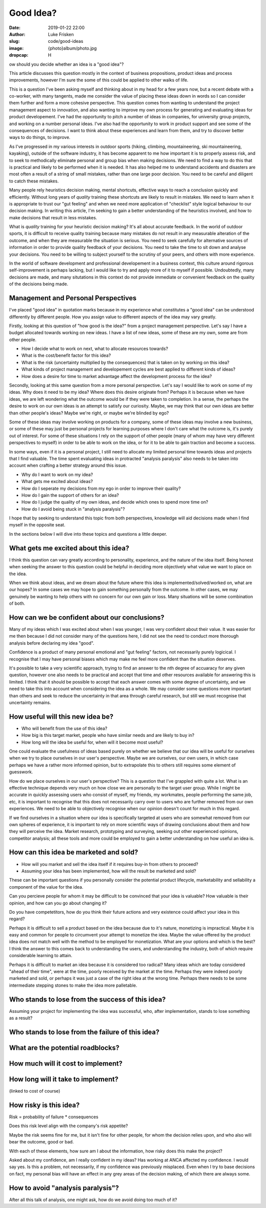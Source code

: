 Good Idea?
==========

:date: 2019-01-22 22:00
:author: Luke Frisken
:slug: code/good-ideas
:image: {photo}album/photo.jpg
:dropcap: H

ow should you decide whether an idea is a "good idea"?

This article discusses this question mostly in the context of business
propositions, product ideas and process improvements, however I'm sure
the some of this could be applied to other walks of life.

This is a question I've been asking myself and thinking about in my
head for a few years now, but a recent debate with a co-worker, with
many tangents, made me consider the value of placing these ideas down
in words so I can consider them further and form a more cohesive
perspective. This question comes from wanting to understand the
project management aspect to innovation, and also wanting to improve
my own process for generating and evaluating ideas for product
developement. I've had the opportunity to pitch a number of ideas in
companies, for university group projects, and working on a number
personal ideas. I've also had the opportunity to work in product
support and see some of the consequences of decisions. I want to think
about these experiences and learn from them, and try to discover
better ways to do things, to improve.

As I've progressed in my various interests in outdoor sports (hiking,
climbing, mountaineering, ski mountaineering, kayaking), outside of
the software industry, it has become apparent to me how important it
is to properly assess risk, and to seek to methodically eliminate
personal and group bias when making decisions. We need to find a way
to do this that is practical and likely to be performed when it is
needed. It has also helped me to understand accidents and disasters
are most often a result of a string of small mistakes, rather than one
large poor decision. You need to be careful and diligent to catch
these mistakes.

Many people rely heuristics decision making, mental shortcuts,
effective ways to reach a conclusion quickly and efficiently. Without
long years of *quality* training these shortcuts are likely to result
in mistakes. We need to learn when it is appropriate to trust our "gut
feeling" and when we need more application of "checklist" style
logical behaviour to our decision making. In writing this article, I'm
seeking to gain a better understanding of the heuristics involved, and
how to make decisions that result in less mistakes.

What is *quality* training for your heuristic decision making? It's
all about accurate feedback. In the world of outdoor sports, it is
difficult to receive quality training because many mistakes do not
result in any measurable alteration of the outcome, and when they are
measurable the situation is serious. You need to seek carefully for
alternative sources of information in order to provide quality
feedback of your decisions. You need to take the time to sit down and
analyse your decisions. You need to be willing to subject yourself to
the scrutiny of your peers, and others with more experience.

In the world of software development and professional developement in
a business context, this culture around rigorous self-improvement is
perhaps lacking, but I would like to try and apply more of it to
myself if possible. Undoubtedly, many decisions are made, and many
situtations in this context do not provide immediate or convenient
feedback on the quality of the decisions being made.

Management and Personal Perspectives
------------------------------------

I've placed "good idea" in quotation marks because in my experience
what constitutes a "good idea" can be understood differently by
different people. How you assign value to different aspects of the
idea may vary greatly.

Firstly, looking at this question of "how good is the idea?" from a
project management perspective. Let's say I have a budget allocated
towards working on new ideas. I have a list of new ideas, some of
these are my own, some are from other people.

* How I decide what to work on next, what to allocate resources
  towards?
* What is the cost/benefit factor for this idea?
* What is the risk (uncertainty multiplied by the consequences) that
  is taken on by working on this idea?
* What kinds of project management and developement cycles are best
  applied to different kinds of ideas?
* How does a desire for time to market advantage affect the
  development process for the idea?

Secondly, looking at this same question from a more personal
perspective. Let's say I would like to work on some of my ideas. Why
does it need to be my idea? Where does this desire originate from?
Perhaps it is because when we have ideas, we are left wondering what
the outcome would be if they were taken to completion. In a sense, the
perhaps the desire to work on our own ideas is an attempt to satisfy
our curiosity. Maybe, we may think that our own ideas are better than
other people's ideas? Maybe we're right, or maybe we're blinded by
ego?

Some of these ideas may involve working on products for a company,
some of these ideas may involve a new business, or some of these may
just be personal projects for learning purposes where I don't care
what the outcome is, it's purely out of interest. For some of these
situations I rely on the support of other people (many of whom may
have very different perspectives to myself) in order to be able to
work on the idea, or for it to be able to gain traction and become a
success.

In some ways, even if it is a personal project, I still need to
allocate my limited personal time towards ideas and projects that I
find valuable. The time spent evaluating ideas in protracted "analysis
paralysis" also needs to be taken into account when crafting a better
strategy around this issue.

* Why do I want to work on my idea?
* What gets me excited about ideas?
* How do I seperate my decisions from my ego in order to improve their
  quality?
* How do I gain the support of others for an idea?
* How do I judge the quality of my own ideas, and decide which ones to
  spend more time on?
* How do I avoid being stuck in "analysis paralysis"?

I hope that by seeking to understand this topic from both
perspectives, knowledge will aid decisions made when I find myself in
the opposite seat.

In the sections below I will dive into these topics and questions a
little deeper.

What gets me excited about this idea?
-------------------------------------

I think this question can vary greatly according to personality,
experience, and the nature of the idea itself. Being honest when
seeking the answer to this question could be helpful in deciding more
objectively what value we want to place on the idea.

When we think about ideas, and we dream about the future where this
idea is implemented/solved/worked on, what are our hopes? In some
cases we may hope to gain something personally from the outcome. In
other cases, we may genuinely be wanting to help others with no
concern for our own gain or loss. Many situations will be some
combination of both.

How can we be confident about our conclusions?
----------------------------------------------

Many of my ideas which I was excited about when I was younger, I was
very confident about their value. It was easier for me then because I
did not consider many of the questions here, I did not see the need to
conduct more thorough analysis before declaring my idea "good".

Confidence is a product of many personal emotional and "gut feeling"
factors, not necessarily purely logicical. I recognise that I may have
personal biases which may make me feel more confident than the
situation deserves.

It's possible to take a very scientific approach, trying to find an
answer to the nth degree of accuaracy for any given question, however
one also needs to be practical and accept that time and other
resources available for answering this is limited. I think that it
should be possible to accept that each answer comes with some degree
of uncertainty, and we need to take this into account when considering
the idea as a whole. We may consider some questions more important
than others and seek to reduce the uncertainty in that area through
careful research, but still we must recognise that uncertainty
remains.

How useful will this new idea be?
---------------------------------

* Who will benefit from the use of this idea?
* How big is this target market, people who have similar needs and are
  likely to buy in?
* How long will the idea be useful for, when will it become most
  useful?

One could evaluate the usefulness of ideas based purely on whether we
believe that our idea will be useful for ourselves when we try to
place ourselves in our user's perspective. Maybe we are ourselves, our
own users, in which case perhaps we have a rather more informed
opinion, but to extrapolate this to others still requires some element
of guesswork.

How do we place ourselves in our user's perspective? This is a
question that I've grappled with quite a lot. What is an effective
technique depends very much on how close we are personally to the
target user group. While I might be accurate in quickly assessing
users who consist of myself, my friends, my workmates, people
performing the same job, etc, it is important to recognise that this
does not necessarily carry over to users who are further removed from
our own experiences. We need to be able to objectively recognise when
our opinion doesn't count for much in this regard.

If we find ourselves in a situation where our idea is specifically
targeted at users who are somewhat removed from our own spheres of
experience, it is important to rely on more scientific ways of drawing
conclusions about them and how they will perceive the idea. Market
research, prototyping and surveying, seeking out other experienced
opinions, competitor analysis; all these tools and more could be
employed to gain a better understanding on how useful an idea is.

How can this idea be marketed and sold?
---------------------------------------

* How will you market and sell the idea itself if it requires buy-in
  from others to proceed?
* Assuming your idea has been implemented, how will the result be
  marketed and sold?

These can be important questions if you personally consider the
potential product lifecycle, marketability and sellability a component
of the value for the idea.

Can you percieve people for whom it may be difficult to be convinced
that your idea is valuable? How valuable is their opinion, and how can
you go about changing it?

Do you have competetitors, how do you think their future actions and
very existence could affect your idea in this regard?

Perhaps it is difficult to sell a product based on the idea because
due to it's nature, monetizing is impractical. Maybe it is easy and
common for people to circumvent your attempt to monetize the
idea. Maybe the value offered by the product idea does not match well
with the method to be employed for monetization. What are your options
and which is the best? I think the answer to this comes back to
understanding the users, and understanding the industry, both of which
require considerable learning to attain.

Perhaps it is difficult to market an idea because it is considered too
radical? Many ideas which are today considered "ahead of their time",
were at the time, poorly received by the market at the time. Perhaps
they were indeed poorly marketed and sold, or perhaps it was just a
case of the right idea at the wrong time. Perhaps there needs to be
some intermediate stepping stones to make the idea more palletable.

Who stands to lose from the success of this idea?
--------------------------------------------------

Assuming your project for implementing the idea was successful, who,
after implementation, stands to lose something as a result?

Who stands to lose from the failure of this idea?
-------------------------------------------------

What are the potential roadblocks?
----------------------------------

How much will it cost to implement?
-----------------------------------

How long will it take to implement?
-----------------------------------
(linked to cost of course)

How risky is this idea?
-----------------------

Risk = probability of failure * consequences

Does this risk level align with the company's risk appetite?

Maybe the risk seems fine for me, but it isn't fine for other people,
for whom the decision relies upon, and who also will bear the outcome,
good or bad.

With each of these elements, how sure am I about the information, how
risky does this make the project?


Asked about my confidence, am I really confident in my ideas? Has
working at ANCA affected my confidence. I would say yes. Is this a
problem, not necessarily, if my confidence was previously
misplaced.  Even when I try to base
decisions on fact, my personal bias will have an effect in any grey
areas of the decision making, of which there are always some.


How to avoid "analysis paralysis"?
----------------------------------

After all this talk of analysis, one might ask, how do we avoid doing too much of it?
